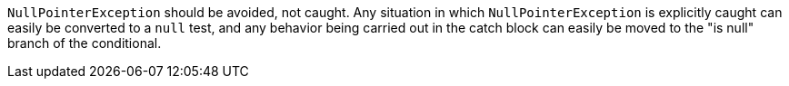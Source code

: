 ``++NullPointerException++`` should be avoided, not caught. Any situation in which ``++NullPointerException++`` is explicitly caught can easily be converted to a ``++null++`` test, and any behavior being carried out in the catch block can easily be moved to the "is null" branch of the conditional.
